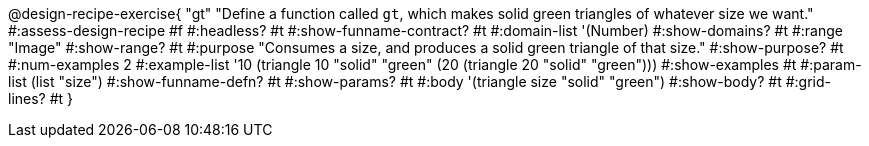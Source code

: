 ++++
<style>
/* Hide DR elements we want hidden */
.recipe_purpose_statement, table.recipe_title {
 	display: none !important;
}
/* Make the instructions more prominent, to take the place of headers */
.recipe_instructions * {
	font-style: italic;
    font-size: 1rem;
    font-weight: bold;
    background: lightgray;
}
.pyret .recipe_name {
    text-align: center;
}

</style>
++++

@design-recipe-exercise{ "gt"
"Define a function called `gt`, which makes solid green triangles of whatever size we want."
#:assess-design-recipe #f
#:headless? #t
#:show-funname-contract? #t
#:domain-list '(Number)
#:show-domains? #t
#:range "Image"
#:show-range? #t
#:purpose "Consumes a size, and produces a solid green triangle of that size."
#:show-purpose? #t
#:num-examples 2
#:example-list '((10 (triangle 10 "solid" "green"))
				 (20 (triangle 20 "solid" "green")))
#:show-examples #t
#:param-list (list "size")
#:show-funname-defn? #t
#:show-params? #t
#:body '(triangle size "solid" "green")
#:show-body? #t
#:grid-lines? #t
}

